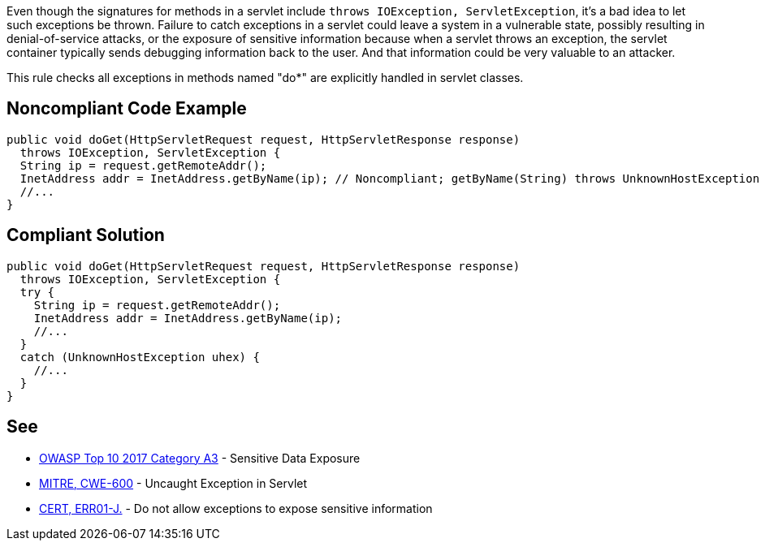 Even though the signatures for methods in a servlet include ``++throws IOException, ServletException++``, it's a bad idea to let such exceptions be thrown. Failure to catch exceptions in a servlet could leave a system in a vulnerable state, possibly resulting in denial-of-service attacks, or the exposure of sensitive information because when a servlet throws an exception, the servlet container typically sends debugging information back to the user. And that information could be very valuable to an attacker. 


This rule checks all exceptions in methods named "do*" are explicitly handled in servlet classes.


== Noncompliant Code Example

----
public void doGet(HttpServletRequest request, HttpServletResponse response) 
  throws IOException, ServletException {
  String ip = request.getRemoteAddr();
  InetAddress addr = InetAddress.getByName(ip); // Noncompliant; getByName(String) throws UnknownHostException
  //...
}
----


== Compliant Solution

----
public void doGet(HttpServletRequest request, HttpServletResponse response) 
  throws IOException, ServletException {
  try {
    String ip = request.getRemoteAddr();
    InetAddress addr = InetAddress.getByName(ip);
    //...
  } 
  catch (UnknownHostException uhex) {
    //...
  }
}
----


== See

* https://www.owasp.org/index.php/Top_10-2017_A3-Sensitive_Data_Exposure[OWASP Top 10 2017 Category A3] - Sensitive Data Exposure
* http://cwe.mitre.org/data/definitions/600.html[MITRE, CWE-600] - Uncaught Exception in Servlet
* https://wiki.sei.cmu.edu/confluence/x/-zZGBQ[CERT, ERR01-J.] - Do not allow exceptions to expose sensitive information


